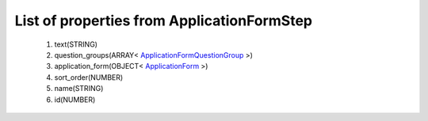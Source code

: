 List of properties from ApplicationFormStep
===========================================
        #. text(STRING)
        #. question_groups(ARRAY< `ApplicationFormQuestionGroup <http://docs.ivis.se/en/latest/api/entities/ApplicationFormQuestionGroup.html>`_ >)
        #. application_form(OBJECT< `ApplicationForm <http://docs.ivis.se/en/latest/api/entities/ApplicationForm.html>`_ >)
        #. sort_order(NUMBER)
        #. name(STRING)
        #. id(NUMBER)
